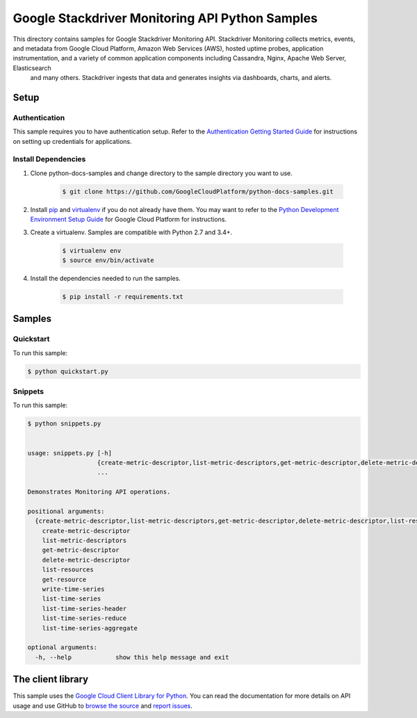 
.. This file is automatically generated. Do not edit this file directly.

Google Stackdriver Monitoring API Python Samples
===============================================================================

.. image:: https://gstatic.com/cloudssh/images/open-btn.png
   :target: https://console.cloud.google.com/cloudshell/open?git_repo=https://github.com/GoogleCloudPlatform/python-docs-samples&page=editor&open_in_editor=monitoring/api/v3/cloud-client/README.rst


This directory contains samples for Google Stackdriver Monitoring API. Stackdriver Monitoring collects metrics, events, and metadata from Google Cloud Platform, Amazon Web Services (AWS), hosted uptime probes, application instrumentation, and a variety of common application components including Cassandra, Nginx, Apache Web Server, Elasticsearch
 and many others. Stackdriver ingests that data and generates insights
 via dashboards, charts, and alerts.




.. _Google Stackdriver Monitoring API: https://cloud.google.com/monitoring/docs/


Setup
-------------------------------------------------------------------------------



Authentication
++++++++++++++

This sample requires you to have authentication setup. Refer to the
`Authentication Getting Started Guide`_ for instructions on setting up
credentials for applications.

.. _Authentication Getting Started Guide:
    https://cloud.google.com/docs/authentication/getting-started




Install Dependencies
++++++++++++++++++++

#. Clone python-docs-samples and change directory to the sample directory you want to use.

    .. code-block:: bash

        $ git clone https://github.com/GoogleCloudPlatform/python-docs-samples.git

#. Install `pip`_ and `virtualenv`_ if you do not already have them. You may want to refer to the `Python Development Environment Setup Guide`_ for Google Cloud Platform for instructions.

   .. _Python Development Environment Setup Guide:
       https://cloud.google.com/python/setup

#. Create a virtualenv. Samples are compatible with Python 2.7 and 3.4+.

    .. code-block:: bash

        $ virtualenv env
        $ source env/bin/activate

#. Install the dependencies needed to run the samples.

    .. code-block:: bash

        $ pip install -r requirements.txt

.. _pip: https://pip.pypa.io/
.. _virtualenv: https://virtualenv.pypa.io/






Samples
-------------------------------------------------------------------------------


Quickstart
+++++++++++++++++++++++++++++++++++++++++++++++++++++++++++++++++++++++++++++++

.. image:: https://gstatic.com/cloudssh/images/open-btn.png
   :target: https://console.cloud.google.com/cloudshell/open?git_repo=https://github.com/GoogleCloudPlatform/python-docs-samples&page=editor&open_in_editor=monitoring/api/v3/cloud-client/quickstart.py,monitoring/api/v3/cloud-client/README.rst




To run this sample:

.. code-block:: bash

    $ python quickstart.py




Snippets
+++++++++++++++++++++++++++++++++++++++++++++++++++++++++++++++++++++++++++++++

.. image:: https://gstatic.com/cloudssh/images/open-btn.png
   :target: https://console.cloud.google.com/cloudshell/open?git_repo=https://github.com/GoogleCloudPlatform/python-docs-samples&page=editor&open_in_editor=monitoring/api/v3/cloud-client/snippets.py,monitoring/api/v3/cloud-client/README.rst




To run this sample:

.. code-block:: bash

    $ python snippets.py


    usage: snippets.py [-h]
                       {create-metric-descriptor,list-metric-descriptors,get-metric-descriptor,delete-metric-descriptor,list-resources,get-resource,write-time-series,list-time-series,list-time-series-header,list-time-series-reduce,list-time-series-aggregate}
                       ...

    Demonstrates Monitoring API operations.

    positional arguments:
      {create-metric-descriptor,list-metric-descriptors,get-metric-descriptor,delete-metric-descriptor,list-resources,get-resource,write-time-series,list-time-series,list-time-series-header,list-time-series-reduce,list-time-series-aggregate}
        create-metric-descriptor
        list-metric-descriptors
        get-metric-descriptor
        delete-metric-descriptor
        list-resources
        get-resource
        write-time-series
        list-time-series
        list-time-series-header
        list-time-series-reduce
        list-time-series-aggregate

    optional arguments:
      -h, --help            show this help message and exit









The client library
-------------------------------------------------------------------------------

This sample uses the `Google Cloud Client Library for Python`_.
You can read the documentation for more details on API usage and use GitHub
to `browse the source`_ and  `report issues`_.

.. _Google Cloud Client Library for Python:
    https://googlecloudplatform.github.io/google-cloud-python/
.. _browse the source:
    https://github.com/GoogleCloudPlatform/google-cloud-python
.. _report issues:
    https://github.com/GoogleCloudPlatform/google-cloud-python/issues



.. _Google Cloud SDK: https://cloud.google.com/sdk/
